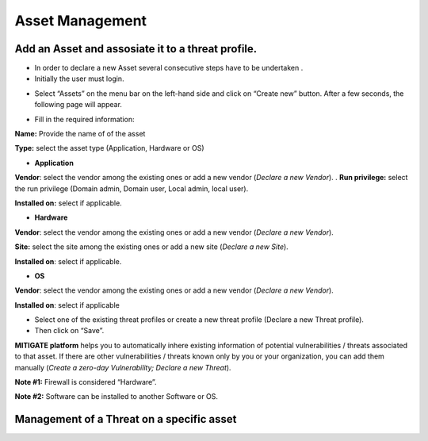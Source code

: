 ========
Asset Management 
========

Add an Asset and assosiate it to a threat profile.
------------
- In order to declare a new Asset several consecutive steps have to be undertaken .
- Initially the user must login.

.. image:: assets/Log_4.png

-  Select “Assets” on the menu bar on the left-hand side and click on “Create new” button. After a few seconds, the following page will appear. 

.. image:: assets/addaset.png

-  Fill in the required information:

**Name:** Provide the name of of the asset

**Type:** select the asset type (Application, Hardware or OS)

- **Application**

**Vendor**: select the vendor among the existing ones or add a new vendor (*Declare a new Vendor*).
.
**Run privilege:** select the run privilege (Domain admin, Domain user, Local admin, local user).

**Installed on:** select if applicable.

- **Hardware**

**Vendor**: select the vendor among the existing ones or add a new vendor (*Declare a new Vendor*).

**Site:** select the site among the existing ones or add a new site (*Declare a new Site*).

**Installed on**: select if applicable.

- **OS**

**Vendor**: select the vendor among the existing ones or add a new vendor (*Declare a new Vendor*).

**Installed on**: select if applicable

- Select one of the existing threat profiles or create a new threat profile (Declare a new Threat profile).

- Then click on “Save”.

**MITIGATE platform** helps you to automatically inhere existing information of potential vulnerabilities / threats associated to that asset. If there are other vulnerabilities / threats known only by you or your organization, you can add them manually (*Create a zero-day Vulnerability;* *Declare a new Threat*).

**Note #1:** Firewall is considered “Hardware”.

**Note #2:** Software can be installed to another Software or OS.



Management of a Threat on a specific asset
----------------------------------------

